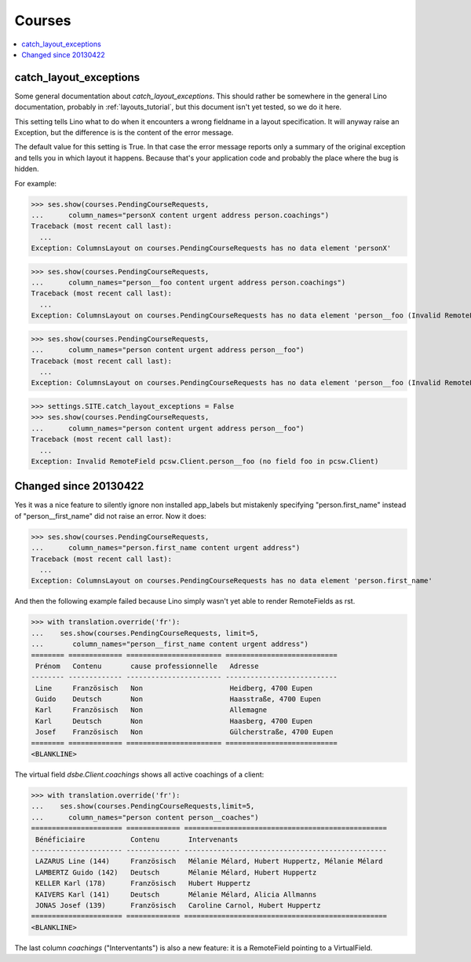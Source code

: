 .. _welfare.specs.courses:

=======
Courses
=======

.. to test only this document:

    $ python setup.py test -s tests.DocsTests.test_courses
    
    doctest init:
    
    >>> from __future__ import print_function
    >>> import os
    >>> os.environ['DJANGO_SETTINGS_MODULE'] = \
    ...    'lino_welfare.projects.std.settings.doctests'
    >>> from lino.api.doctest import *
    >>> ses = settings.SITE.login('rolf')

.. contents:: 
    :local:
    :depth: 1



catch_layout_exceptions
-----------------------

Some general documentation about `catch_layout_exceptions`. 
This should rather be somewhere in the general Lino documentation, 
probably in :ref:`layouts_tutorial`,
but this document isn't yet tested, so we do it here.

This setting tells Lino what to do when it encounters a wrong
fieldname in a layout specification.  It will anyway raise an
Exception, but the difference is is the content of the error message.

The default value for this setting is True.
In that case the error message reports only a summary of the 
original exception and tells you in which layout it happens.
Because that's your application code and probably the place where
the bug is hidden.

For example:

>>> ses.show(courses.PendingCourseRequests,
...      column_names="personX content urgent address person.coachings")
Traceback (most recent call last):
  ...
Exception: ColumnsLayout on courses.PendingCourseRequests has no data element 'personX'


>>> ses.show(courses.PendingCourseRequests,
...      column_names="person__foo content urgent address person.coachings")
Traceback (most recent call last):
  ...
Exception: ColumnsLayout on courses.PendingCourseRequests has no data element 'person__foo (Invalid RemoteField pcsw.Client.person__foo (no field foo in pcsw.Client))'


>>> ses.show(courses.PendingCourseRequests,
...      column_names="person content urgent address person__foo")
Traceback (most recent call last):
  ...
Exception: ColumnsLayout on courses.PendingCourseRequests has no data element 'person__foo (Invalid RemoteField pcsw.Client.person__foo (no field foo in pcsw.Client))'

>>> settings.SITE.catch_layout_exceptions = False
>>> ses.show(courses.PendingCourseRequests,
...      column_names="person content urgent address person__foo")
Traceback (most recent call last):
  ...
Exception: Invalid RemoteField pcsw.Client.person__foo (no field foo in pcsw.Client)


Changed since 20130422
----------------------

Yes it was a nice feature to silently ignore non installed app_labels
but mistakenly specifying "person.first_name" instead of "person__first_name"
did not raise an error. Now it does:

>>> ses.show(courses.PendingCourseRequests,
...      column_names="person.first_name content urgent address")
Traceback (most recent call last):
  ...
Exception: ColumnsLayout on courses.PendingCourseRequests has no data element 'person.first_name'

And then the following example failed because Lino simply wasn't yet 
able to render RemoteFields as rst.

>>> with translation.override('fr'):
...    ses.show(courses.PendingCourseRequests, limit=5,
...       column_names="person__first_name content urgent address")
======== ============= ======================= ===========================
 Prénom   Contenu       cause professionnelle   Adresse
-------- ------------- ----------------------- ---------------------------
 Line     Französisch   Non                     Heidberg, 4700 Eupen
 Guido    Deutsch       Non                     Haasstraße, 4700 Eupen
 Karl     Französisch   Non                     Allemagne
 Karl     Deutsch       Non                     Haasberg, 4700 Eupen
 Josef    Französisch   Non                     Gülcherstraße, 4700 Eupen
======== ============= ======================= ===========================
<BLANKLINE>

The virtual field `dsbe.Client.coachings` shows all active coachings
of a client:

>>> with translation.override('fr'):
...    ses.show(courses.PendingCourseRequests,limit=5,
...      column_names="person content person__coaches")
====================== ============= =================================================
 Bénéficiaire           Contenu       Intervenants
---------------------- ------------- -------------------------------------------------
 LAZARUS Line (144)     Französisch   Mélanie Mélard, Hubert Huppertz, Mélanie Mélard
 LAMBERTZ Guido (142)   Deutsch       Mélanie Mélard, Hubert Huppertz
 KELLER Karl (178)      Französisch   Hubert Huppertz
 KAIVERS Karl (141)     Deutsch       Mélanie Mélard, Alicia Allmanns
 JONAS Josef (139)      Französisch   Caroline Carnol, Hubert Huppertz
====================== ============= =================================================
<BLANKLINE>

The last column `coachings` ("Interventants") is also a new feature:
it is a RemoteField pointing to a VirtualField. 


